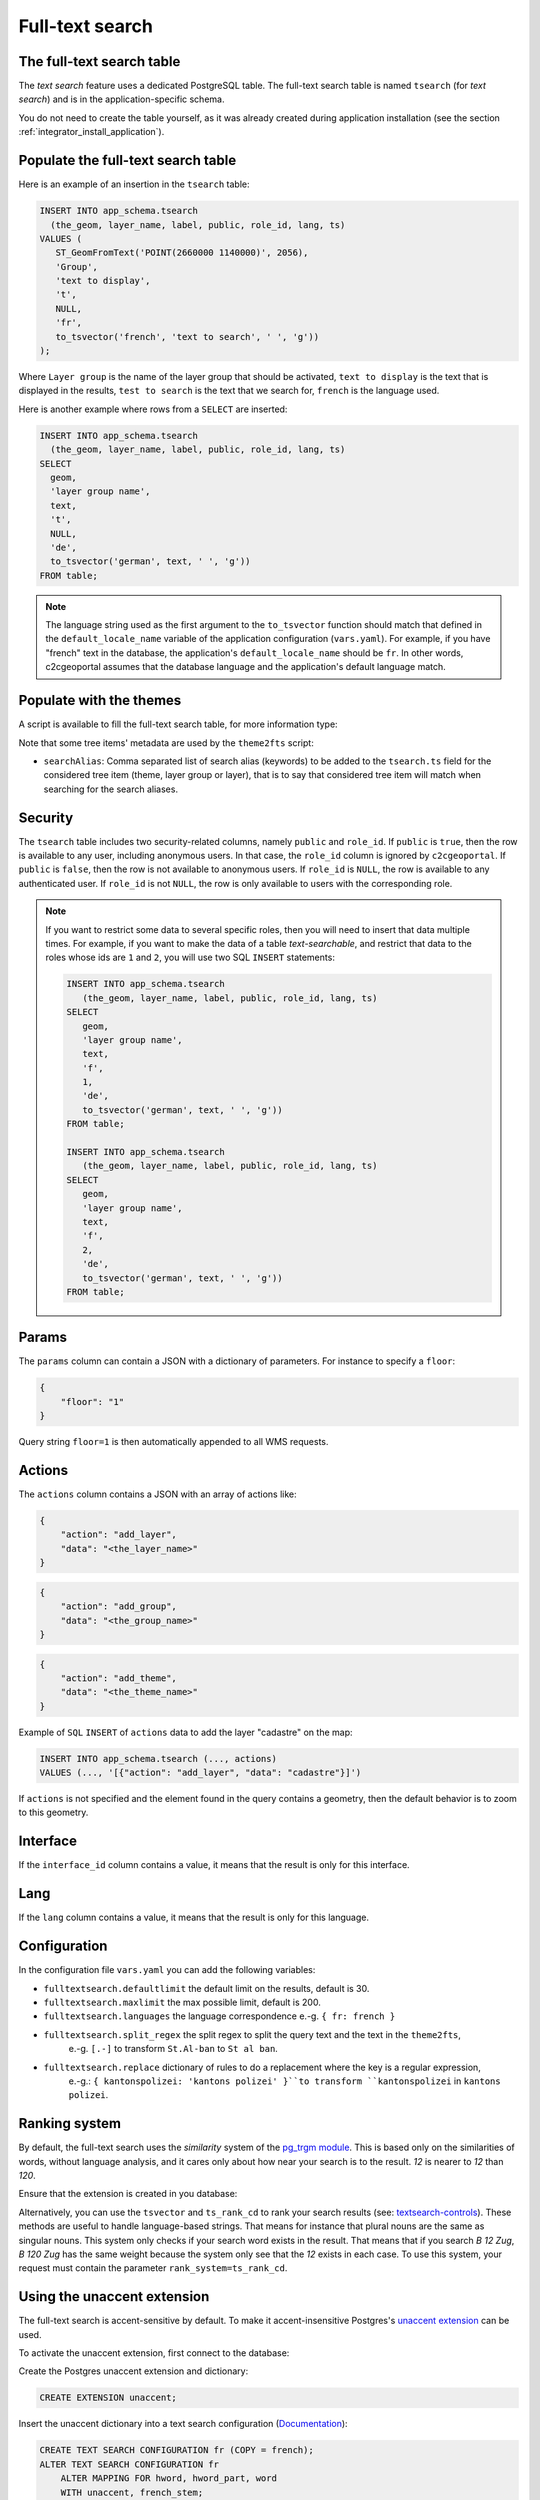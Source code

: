 .. _integrator_fulltext_search:

Full-text search
================

The full-text search table
--------------------------

The *text search* feature uses a dedicated PostgreSQL table. The full-text search table is named ``tsearch``
(for *text search*) and is in the application-specific schema.

You do not need to create the table yourself, as it was already created during application installation
(see the section :ref:`integrator_install_application`).


Populate the full-text search table
-----------------------------------

Here is an example of an insertion in the ``tsearch`` table:

.. code:: sql

    INSERT INTO app_schema.tsearch
      (the_geom, layer_name, label, public, role_id, lang, ts)
    VALUES (
       ST_GeomFromText('POINT(2660000 1140000)', 2056),
       'Group',
       'text to display',
       't',
       NULL,
       'fr',
       to_tsvector('french', 'text to search', ' ', 'g'))
    );

Where ``Layer group`` is the name of the layer group that should be activated,
``text to display`` is the text that is displayed in the results,
``test to search`` is the text that we search for,
``french`` is the language used.

Here is another example where rows from a ``SELECT`` are inserted:

.. code:: sql

    INSERT INTO app_schema.tsearch
      (the_geom, layer_name, label, public, role_id, lang, ts)
    SELECT
      geom,
      'layer group name',
      text,
      't',
      NULL,
      'de',
      to_tsvector('german', text, ' ', 'g'))
    FROM table;

.. note::

    The language string used as the first argument to the ``to_tsvector``
    function should match that defined in the ``default_locale_name`` variable of
    the application configuration (``vars.yaml``). For example, if you have
    "french" text in the database, the application's ``default_locale_name`` should
    be ``fr``. In other words, c2cgeoportal assumes that the database language
    and the application's default language match.


Populate with the themes
------------------------

A script is available to fill the full-text search table, for more information type:

.. prompt:: bash

   docker-compose exec geoportal theme2fts --help

Note that some tree items' metadata are used by the ``theme2fts`` script:

* ``searchAlias``: Comma separated list of search alias (keywords) to be added to the ``tsearch.ts``
  field for the considered tree item (theme, layer group or layer),
  that is to say that considered tree item will match when searching for the search aliases.


Security
--------

The ``tsearch`` table includes two security-related columns, namely ``public``
and ``role_id``. If ``public`` is ``true``, then the row is available to any
user, including anonymous users. In that case, the ``role_id`` column is
ignored by ``c2cgeoportal``. If ``public`` is ``false``, then the row is not
available to anonymous users. If ``role_id`` is ``NULL``, the row is available
to any authenticated user. If ``role_id`` is not ``NULL``, the row is only
available to users with the corresponding role.

.. note::

    If you want to restrict some data to several specific roles, then you will need to
    insert that data multiple times. For example, if you want to make the data
    of a table *text-searchable*, and restrict that data to the roles whose ids
    are ``1`` and ``2``, you will use two SQL ``INSERT`` statements:

    .. code:: sql

        INSERT INTO app_schema.tsearch
           (the_geom, layer_name, label, public, role_id, lang, ts)
        SELECT
           geom,
           'layer group name',
           text,
           'f',
           1,
           'de',
           to_tsvector('german', text, ' ', 'g'))
        FROM table;

        INSERT INTO app_schema.tsearch
           (the_geom, layer_name, label, public, role_id, lang, ts)
        SELECT
           geom,
           'layer group name',
           text,
           'f',
           2,
           'de',
           to_tsvector('german', text, ' ', 'g'))
        FROM table;


.. _integrator_fulltext_search_params:

Params
------

The ``params`` column can contain a JSON with a dictionary of parameters.
For instance to specify a ``floor``:

.. code:: json

    {
        "floor": "1"
    }

Query string ``floor=1`` is then automatically appended to all WMS requests.


Actions
-------

The ``actions`` column contains a JSON with an array of actions like:

.. code:: json

    {
        "action": "add_layer",
        "data": "<the_layer_name>"
    }

.. code:: json

    {
        "action": "add_group",
        "data": "<the_group_name>"
    }

.. code:: json

    {
        "action": "add_theme",
        "data": "<the_theme_name>"
    }

Example of ``SQL`` ``INSERT`` of ``actions`` data to add the layer "cadastre" on the map:

.. code:: sql

   INSERT INTO app_schema.tsearch (..., actions)
   VALUES (..., '[{"action": "add_layer", "data": "cadastre"}]')


If ``actions`` is not specified and the element found in the query contains a geometry, then
the default behavior is to zoom to this geometry.


Interface
---------

If the ``interface_id`` column contains a value, it means that the result is only for this interface.


Lang
----

If the ``lang`` column contains a value, it means that the result is only for this language.


Configuration
-------------

In the configuration file ``vars.yaml`` you can add the following variables:

*  ``fulltextsearch.defaultlimit`` the default limit on the results, default is 30.
*  ``fulltextsearch.maxlimit`` the max possible limit, default is 200.
*  ``fulltextsearch.languages`` the language correspondence e.-g. ``{ fr: french }``
*  ``fulltextsearch.split_regex`` the split regex to split the query text and the text in the ``theme2fts``,
        e.-g. ``[.-]`` to transform ``St.Al-ban`` to ``St al ban``.
*  ``fulltextsearch.replace`` dictionary of rules to do a replacement where the key is a regular expression,
        e.-g.: ``{ kantonspolizei: 'kantons polizei' }``to transform ``kantonspolizei`` in
        ``kantons polizei``.


Ranking system
--------------

By default, the full-text search uses the `similarity` system of the
`pg_trgm module <https://www.postgresql.org/docs/9.0/static/pgtrgm.html>`_. This
is based only on the similarities of words, without language analysis, and it
cares only about how near your search is to the result. `12` is nearer to `12`
than `120`.

Ensure that the extension is created in you database:

.. prompt:: bash

  sudo -u postgres psql -c "CREATE EXTENSION pg_trgm" <db_name>

Alternatively, you can use the ``tsvector`` and ``ts_rank_cd`` to rank your search
results
(see: `textsearch-controls <https://www.postgresql.org/docs/9.0/static/textsearch-controls.html>`_).
These methods are useful to handle language-based strings. That means for instance
that plural nouns are the same as singular nouns. This system only checks if
your search word exists in the result. That means that if you search `B 12 Zug`,
`B 120 Zug` has the same weight because the system only see that the `12` exists
in each case. To use this system, your request must contain the
parameter ``rank_system=ts_rank_cd``.


Using the unaccent extension
----------------------------

The full-text search is accent-sensitive by default.
To make it accent-insensitive Postgres's
`unaccent extension <https://www.postgresql.org/docs/9.0/static/unaccent.html>`_
can be used.

To activate the unaccent extension, first connect to the database:

.. prompt:: bash

    sudo -u postgres psql -d <database>

Create the Postgres unaccent extension and dictionary:

.. code:: sql

    CREATE EXTENSION unaccent;

Insert the unaccent dictionary into a text search configuration
(`Documentation <https://www.postgresql.org/docs/9.1/static/sql-altertsconfig.html>`_):

.. code:: sql

    CREATE TEXT SEARCH CONFIGURATION fr (COPY = french);
    ALTER TEXT SEARCH CONFIGURATION fr
        ALTER MAPPING FOR hword, hword_part, word
        WITH unaccent, french_stem;

When populating the ``tsearch`` table use the text configuration 'fr'
instead of 'french'. For example:

.. code:: sql

    INSERT INTO <schema>.tsearch
      (the_geom, layer_name, label, public, role_id, ts)
    VALUES
      (
        ST_GeomFromText('POINT(2660000 1140000)', 2056), 'Layer group',
        'Accent text to display (éàè)', 't', NULL,
        to_tsvector('fr', 'Accent text to search (éàè)')
      );

And define the configuration in the ``vars.yaml`` file:

.. code:: yaml

    fulltextsearch:
        languages:
            fr: fr

``fr: fr`` is a link between the pyramid language and the text search configuration, by default it is
``fr: french`` because the default french text search configuration is named 'french'.


Synonym and Thesaurus Dictionary
--------------------------------

You may wish to avoid using the Synonym and Thesaurus dictionaries, because when these are used,
a word like 'alignement' is simplified as 'align':

.. code:: sql

   SELECT to_tsvector('fr', 'alignement');
   'align':1

Thus, 'alignem' does not match in the search, which might be considered unexpected behavior by users:

.. code:: sql

   SELECT to_tsquery('fr', 'alignem:*');
   'alignem':*

To change this behavior, you can create and use a new dictionary named `french_alt`:

.. code:: sql

   CREATE TEXT SEARCH DICTIONARY french_alt (TEMPLATE = pg_catalog.simple);
   ALTER TEXT SEARCH DICTIONARY french_alt (STOPWORDS = french);
   ALTER TEXT SEARCH CONFIGURATION fr ALTER MAPPING FOR asciiword WITH french_alt;

.. note::

   We keep the stop words to remove the French short words.

Add Synonyms
------------

Create a new search configuration:
``CREATE TEXT SEARCH CONFIGURATION de (COPY = german);``

Create a file with the Synonyms:
``/usr/share/postgresql/10/tsearch_data/de.syn`` with: ``sankt st``

Create the new search directory:
.. code::

   CREATE TEXT SEARCH DICTIONARY my_de (TEMPLATE = synonym, SYNONYMS= de);
   ALTER TEXT SEARCH CONFIGURATION de ALTER MAPPING FOR asciiword WITH my_de, german_stem;

Use the new search configuration named de:

.. code:: yaml

    fulltextsearch:
        languages:
            de: de

